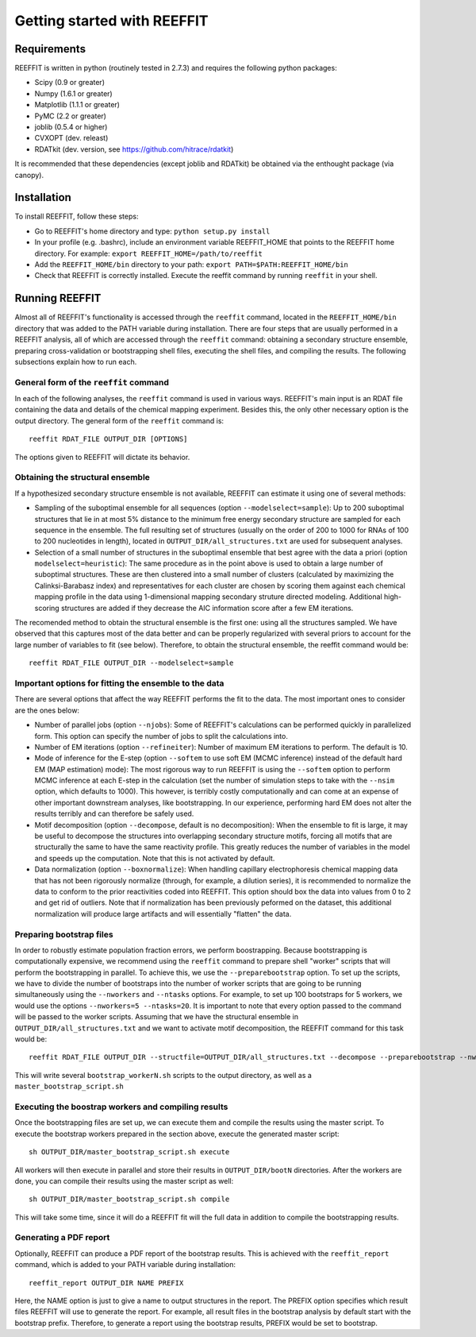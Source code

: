 Getting started with REEFFIT
==========================================

Requirements
-------------------

REEFFIT is written in python (routinely tested in 2.7.3) and requires the following python packages:

* Scipy (0.9 or greater)
* Numpy (1.6.1 or greater)
* Matplotlib (1.1.1 or greater)
* PyMC (2.2 or greater)
* joblib (0.5.4 or higher)
* CVXOPT (dev. releast)
* RDATkit (dev. version, see https://github.com/hitrace/rdatkit)

It is recommended that these dependencies (except joblib and RDATkit) be obtained via the enthought package (via canopy).

Installation
-------------------

To install REEFFIT, follow these steps:

* Go to REEFFIT's home directory and type: ``python setup.py install``

* In your profile (e.g. .bashrc), include an environment variable REEFFIT_HOME that points to the REEFFIT home directory. For example: ``export REEFFIT_HOME=/path/to/reeffit``

* Add the ``REEFFIT_HOME/bin`` directory to your path: ``export PATH=$PATH:REEFFIT_HOME/bin``

* Check that REEFFIT is correctly installed. Execute the reeffit command by running ``reeffit`` in your shell.


Running REEFFIT
------------------

Almost all of REEFFIT's functionality is accessed through the ``reeffit`` command, located in the ``REEFFIT_HOME/bin`` directory that was added to the PATH variable during installation.
There are four steps that are usually performed in a REEFFIT analysis, all of which are accessed through the ``reeffit`` command: obtaining a secondary structure ensemble, preparing cross-validation or bootstrapping shell files, executing the shell files, and compiling the results. The following subsections explain how to run each.

General form of the ``reeffit`` command
++++++++++++++++++++++++++++++++++++++++++

In each of the following analyses, the ``reeffit`` command is used in various ways. REEFFIT's main input is an RDAT file containing the data and details of the chemical mapping experiment. 
Besides this, the only other necessary option is the output directory. The general form of the ``reeffit`` command is::
        reeffit RDAT_FILE OUTPUT_DIR [OPTIONS]


The options given to REEFFIT will dictate its behavior.


Obtaining the structural ensemble
++++++++++++++++++++++++++++++++++++++

If a hypothesized secondary structure ensemble is not available, REEFFIT can estimate it using one of several methods:

* Sampling of the suboptimal ensemble for all sequences (option ``--modelselect=sample``): Up to 200 suboptimal structures that lie in at most 5% distance to the minimum free energy secondary structure are sampled for each sequence in the ensemble. The full resulting set of structures (usually on the order of 200 to 1000 for RNAs of 100 to 200 nucleotides in length), located in ``OUTPUT_DIR/all_structures.txt`` are used for subsequent analyses.

* Selection of a small number of structures in the suboptimal ensemble that best agree with the data a priori (option ``modelselect=heuristic``): The same procedure as in the point above is used to obtain a large number of suboptimal structures. These are then clustered into a small number of clusters (calculated by maximizing the Calinksi-Barabasz index) and representatives for each cluster are chosen by scoring them against each chemical mapping profile in the data using 1-dimensional mapping secondary struture directed modeling. Additional high-scoring structures are added if they decrease the AIC information score after a few EM iterations.

The recomended method to obtain the structural ensemble is the first one: using all the structures sampled. We have observed that this captures most of the data better and can be properly regularized with several priors to account for the large number of variables to fit (see below). 
Therefore, to obtain the structural ensemble, the reeffit command would be::
        reeffit RDAT_FILE OUTPUT_DIR --modelselect=sample



Important options for fitting the ensemble to the data
+++++++++++++++++++++++++++++++++++++++++++++++++++++++++

There are several options that affect the way REEFFIT performs the fit to the data. The most important ones to consider are the ones below:

* Number of parallel jobs (option ``--njobs``): Some of REEFFIT's calculations can be performed quickly in parallelized form. This option can specify the number of jobs to split the calculations into. 

* Number of EM iterations (option ``--refineiter``): Number of maximum EM iterations to perform. The default is 10.

* Mode of inference for the E-step (option ``--softem`` to use soft EM (MCMC inference) instead of the default hard EM (MAP estimation) mode): The most rigorous way to run REEFFIT is using the ``--softem``  option to perform MCMC inference at each E-step in the calculation (set the number of simulation steps to take with the ``--nsim`` option, which defaults to 1000). This however, is terribly costly computationally and can come at an expense of other important downstream analyses, like bootstrapping. In our experience, performing hard EM does not alter the results terribly and can therefore be safely used.

* Motif decomposition (option ``--decompose``, default is no decomposition): When the ensemble to fit is large, it may be useful to decompose the structures into overlapping secondary structure motifs, forcing all motifs that are structurally the same to have the same reactivity profile. This greatly reduces the number of variables in the model and speeds up the computation. Note that this is not activated by default.

* Data normalization (option ``--boxnormalize``): When handling capillary electrophoresis chemical mapping data that has not been rigorously normalize (through, for example, a dilution series), it is recommended to normalize the data to conform to the prior reactivities coded into REEFFIT. This option should box the data into values from 0 to 2 and get rid of outliers. Note that if normalization has been previously peformed on the dataset, this additional normalization will produce large artifacts and will essentially "flatten" the data.

Preparing bootstrap files
+++++++++++++++++++++++++++++++++++++++++++++

In order to robustly estimate population fraction errors, we perform boostrapping. Because bootstrapping is computationally expensive, we recommend using the ``reeffit`` command to prepare shell "worker" scripts that will perform the bootstrapping in parallel. To achieve this, we use the ``--preparebootstrap`` option. To set up the scripts, we have to divide the number of bootstraps into the number of worker scripts that are going to be running simultaneously using the ``--nworkers`` and ``--ntasks`` options. For example, to set up 100 bootstraps for 5 workers, we would use the options ``--nworkers=5 --ntasks=20``.
It is important to note that every option passed to the command will be passed to the worker scripts.
Assuming that we have the structural ensemble in ``OUTPUT_DIR/all_structures.txt`` and we want to activate motif decomposition, the REEFFIT command for this task would be::
        reeffit RDAT_FILE OUTPUT_DIR --structfile=OUTPUT_DIR/all_structures.txt --decompose --preparebootstrap --nworkers=5 --ntasks=20


This will write several ``bootstrap_workerN.sh`` scripts to the output directory, as well as a ``master_bootstrap_script.sh``

Executing the boostrap workers and compiling results
+++++++++++++++++++++++++++++++++++++++++++++++++++++++

Once the bootstrapping files are set up, we can execute them and compile the results using the master script.
To execute the bootstrap workers prepared in the section above, execute the generated master script::
        sh OUTPUT_DIR/master_bootstrap_script.sh execute

All workers will then execute in parallel and store their results in ``OUTPUT_DIR/bootN`` directories. 
After the workers are done, you can compile their results using the master script as well::
        sh OUTPUT_DIR/master_bootstrap_script.sh compile


This will take some time, since it will do a REEFFIT fit will the full data in addition to compile the bootstrapping results.

Generating a PDF report
+++++++++++++++++++++++++++++++++

Optionally, REEFFIT can produce a PDF report of the bootstrap results. 
This is achieved with the ``reeffit_report`` command, which is added to your PATH variable during installation::
        reeffit_report OUTPUT_DIR NAME PREFIX


Here, the NAME option is just to give a name to output structures in the report. The PREFIX option specifies which result files REEFFIT will use to generate the report. For example, all result files in the bootstrap analysis by default start with the bootstrap prefix. Therefore, to generate a report using the bootstrap results, PREFIX would be set to bootstrap.


